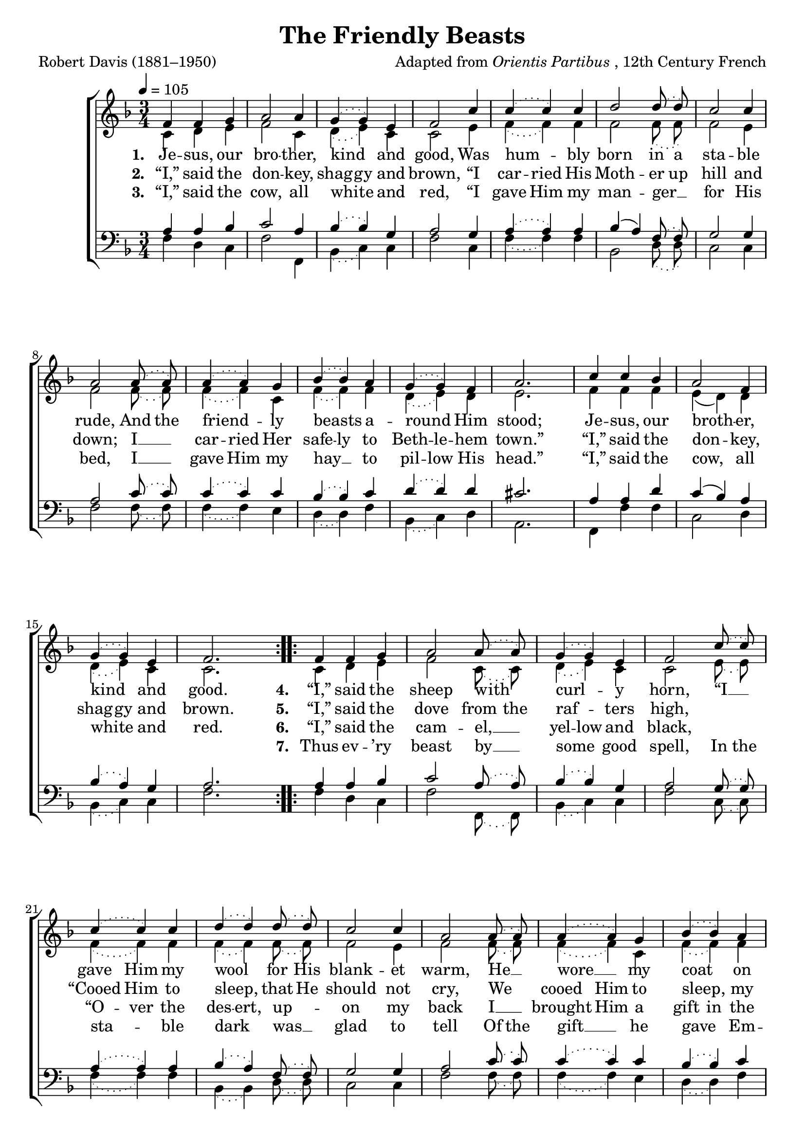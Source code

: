 ﻿\version "2.14.2"

songTitle = "The Friendly Beasts"
songPoet = "Robert Davis (1881–1950)"
tuneComposer = \markup{Adapted from \italic{Orientis Partibus}, 12th Century French}
tuneSource = \markup \null % {from \italic {HymnsAndCarolsOfChristmas.com}}

global = {
    \key f \major
    \time 3/4
    \autoBeamOff
    \tempo 4 = 105
}

sopMusic = \relative c' {
  \repeat volta 3 {
    f4 f g |
    a2 a4 |
    \slurDotted g( g) e |
    f2 c'4 |
    c( c) c |
    
    d2 d8\noBeam( d) |
    c2 c4 |
    a2  a8\noBeam( a) |
    a4( a) g |
    bes4( bes) a |
    
    g( g) f |
    a2. |
    c4 c bes |
    a2 f4 |
    g( g) e |
    f2.
  }
  
  
  \repeat volta 4 {
    f4 f g |
    a2 a8( a) |
    \slurDotted g4( g) e |
    f2 c'8( c) |
    c4( c) c |
    
    d4( d) d8\noBeam( d) |
    c2 c4 |
    a2  a8\noBeam( a) |
    a4( a) g |
    bes4( bes) a |
    
    g2 f4 |
    a2. |
    c4 c bes |
    a2 f4 |
    g( g) e |
    f2.
  }
}
sopWords = \lyricmode {
  
}

altoMusic = \relative c' {
  \slurDotted
  c4 d e |
  f2 c4 |
  d4( e) c |
  c2 e4 |
  
  f( f) f |
  f2 f8( f) |
  f2 e4 |
  f2 f8( f) |
  
  f4( f) c4 |
  f4( f) f4 |
  d4( e) d4 |
  e2. |
  
  f4 f f |
  \slurSolid
  e( d) d |
  \slurDotted
  d( e) c |
  c2.
  
  
  
  \slurDotted
  c4 d e |
  f2 c8( c) |
  d4( e) c |
  c2 e8( e) |
  
  f4( f) f |
  f4( f) f8( f) |
  f2 e4 |
  f2 f8( f) |
  
  f4( f) c4 |
  f4( f) f4 |
  \slurSolid d4( e) d4 |
  e2. |
  
  f4 f f |
  e( d) d |
  \slurDotted
  d( e) c |
  c2.
}
altoWords = \lyricmode {
  
  \set stanza = #"1. "
  \set ignoreMelismata = ##t
  Je -- sus, our bro -- ther, kind _ and good, Was hum -- _ bly born in a sta -- ble rude,
  And the friend -- _ ly beasts _ a -- round _ Him stood; Je -- sus, our broth -- _ er, kind _ and good.
  
  \set stanza = #"4. "
  \set ignoreMelismata = ##t
  “I,” said the sheep with _ curl -- _ y horn, “I __ _ gave Him my wool _ for His blank -- et warm,
  He __ _ wore __ _ my coat _ on Christ -- _ mas morn.” “I,” said the sheep _ with curl -- _ y horn.
}
altoWordsII = \lyricmode {
  
%\markup\italic
  \set stanza = #"2. "
  \set ignoreMelismata = ##t
  “I,” said the don -- key, shag -- gy and brown, “I car -- ried His Moth -- er up hill and down;
  I __ _ car -- ried Her safe -- ly to Beth -- le -- hem town.” “I,” said the don -- _ key, shag -- gy and brown.
  
  \set stanza = #"5. "
  \set ignoreMelismata = ##t
  “I,” said the dove from the raf -- _ ters high,
  "" "" “Cooed Him to sleep, _ that He should not cry,
  We _ cooed Him to sleep, _ my mate _ and I.”
  “I,” said the dove _ from the raf -- ters high.
}
altoWordsIII = \lyricmode {
  
  \set stanza = #"3. "
  \set ignoreMelismata = ##t
  “I,” said the cow, all white _ and red, “I gave Him my man -- ger __ _ for His bed,
  I __ _ gave Him my hay __ _ to pil -- low His head.” “I,” said the cow, _ all white _ and red.
  
  \set stanza = #"6. "
  \set ignoreMelismata = ##t
  “I,” said the cam -- el, __ _ yel -- low and black,
  "" "" “O -- ver the des -- ert, up -- _ on my back
  I __ _ brought Him a gift in the Wise _ Men’s pack,”
  “I,” said the cam -- _ el, yel -- low and black.
}
altoWordsIV = \lyricmode {
  
  \repeat unfold 32 \skip1
  \set stanza = #"7. "
  \set ignoreMelismata = ##t
  Thus ev -- ’ry beast by __ _ some _ good spell,
  In the sta -- _ ble dark _ was __ _ glad to tell
  Of the gift __ _ he gave _ Em -- man -- _ u -- el,
  The gift he gave _ Em -- man -- _ u -- el.
}
altoWordsV = \lyricmode {
}
altoWordsVI = \lyricmode {
}
altoWordsVII = \lyricmode {
}
tenorMusic = \relative c' {
  \slurDotted
  a4 a bes |
  c2 a4 |
  bes( bes) g |
  a2 g4 |
  
  a( a) a |
  \slurSolid
  bes( a) \slurDotted f8( f) |
  g2 g4 |
  a2 c8( c) |
  
  c4( c) c4 |
  bes4( bes) c4 |
  d4( d) d4 |
  cis2. |
  
  a4 a d |
  \slurSolid
  c( bes) a |
  \slurDotted
  bes( a) g |
  a2.
  
  
  
  \slurDotted
  a4 a bes |
  c2 a8( a) |
  bes4( bes) g |
  a2 g8( g) |
  
  a4( a) a |
  bes( a) f8( f) |
  g2 g4 |
  a2 c8( c) |
  
  c4( c) c4 |
  bes4( bes) c4 |
  d2 d4 |
  cis2. |
  
  a4 a d |
  \slurSolid
  c( bes) a |
  \slurDotted
  bes( a) g |
  a2.
}
tenorWords = \lyricmode {

}

bassMusic = \relative c {
  \slurDotted
  f4 d c |
  f2 f,4 |
  bes4( c) c4 |
  f2 c4 |
  
  f( f) f |
  bes,2 d8( d) |
  c2 c4 |
  f2 f8( f) |
  
  f4( f) e4 |
  d4( d) f4 |
  bes,4( c) d4 |
  a2. |
  
  f4 f' f |
  c2 d4 |
  bes( c) c4 |
  f2.
  
  
  
  
  \slurDotted
  f4 d c |
  f2 f,8( f) |
  bes4( c) c4 |
  f2 c8( c) |
  
  f4( f) f |
  bes,4( bes) d8( d) |
  c2 c4 |
  f2 f8( f) |
  
  f4( f) e4 |
  d4( d) f4 |
  \slurSolid
  bes,4( c) d4 |
  a2. |
  
  f4 f' f |
  c2 d4 |
  \slurDotted
  bes( c) c4 |
  f2.
}
bassWords = \lyricmode {

}

\bookpart { 
\header {
    title = \songTitle
    poet = \songPoet
    composer = \tuneComposer
    source = \tuneSource
  }

\score {
  <<
   \new ChoirStaff <<
    \new Staff = women <<
      \new Voice = "sopranos" { \voiceOne << \global \sopMusic >> }
      \new Voice = "altos" { \voiceTwo << \global \altoMusic >> }
    >>
   \new Staff = men <<
      \clef bass
      \new Voice = "tenors" { \voiceOne << \global \tenorMusic >> }
      \new Voice = "basses" { \voiceTwo << \global \bassMusic >> }
    >>
    \new Lyrics \with { alignAboveContext = #"women" \override VerticalAxisGroup #'nonstaff-relatedstaff-spacing = #'((basic-distance . 1))} \lyricsto "sopranos" \sopWords
    \new Lyrics = "altosVII"  \with { alignBelowContext = #"women" \override VerticalAxisGroup #'nonstaff-relatedstaff-spacing = #'((padding . -0.5)) } \lyricsto "altos" \altoWordsVII
    \new Lyrics = "altosVI"  \with { alignBelowContext = #"women" \override VerticalAxisGroup #'nonstaff-relatedstaff-spacing = #'((padding . -0.5)) } \lyricsto "altos" \altoWordsVI
    \new Lyrics = "altosV"  \with { alignBelowContext = #"women" \override VerticalAxisGroup #'nonstaff-relatedstaff-spacing = #'((padding . -0.5)) } \lyricsto "altos" \altoWordsV
    \new Lyrics = "altosIV"  \with { alignBelowContext = #"women" \override VerticalAxisGroup #'nonstaff-relatedstaff-spacing = #'((padding . -0.5)) } \lyricsto "altos" \altoWordsIV
    \new Lyrics = "altosIII"  \with { alignBelowContext = #"women" \override VerticalAxisGroup #'nonstaff-relatedstaff-spacing = #'((padding . -0.5)) } \lyricsto "altos" \altoWordsIII
    \new Lyrics = "altosII"  \with { alignBelowContext = #"women" \override VerticalAxisGroup #'nonstaff-relatedstaff-spacing = #'((padding . -0.5)) } \lyricsto "altos" \altoWordsII
    \new Lyrics = "altos"  \with { alignBelowContext = #"women" \override VerticalAxisGroup #'nonstaff-relatedstaff-spacing = #'((padding . -0.5)) } \lyricsto "altos" \altoWords
    \new Lyrics \with { alignAboveContext = #"men" \override VerticalAxisGroup #'nonstaff-relatedstaff-spacing = #'((basic-distance . 1)) } \lyricsto "tenors" \tenorWords
    \new Lyrics \with { alignBelowContext = #"men" \override VerticalAxisGroup #'nonstaff-relatedstaff-spacing = #'((basic-distance . 1)) } \lyricsto "basses" \bassWords
  >>
%    \new PianoStaff << \new Staff { \new Voice { \pianoRH } } \new Staff { \clef "bass" \pianoLH } >>
  >>
  \layout {
    \context {
      \Score
      \override SpacingSpanner #'base-shortest-duration = #(ly:make-moment 1 2)
      \override SpacingSpanner #'common-shortest-duration = #(ly:make-moment 1 2)
    }
  }

    \midi {
        \set Staff.midiInstrument = "flute" 
        \context {
            \Staff \remove "Staff_performer"
        }
        \context {
            \Voice \consists "Staff_performer"
        }
    }
}
}

